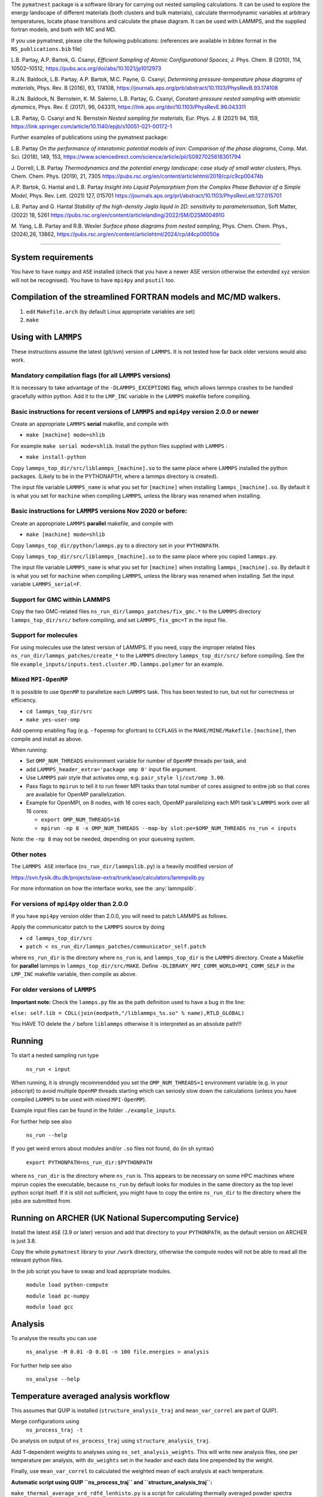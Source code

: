
The ``pymatnest`` package is a software library for carrying out nested sampling calculations.
It can be used to explore the energy landscape of different materials (both clusters and bulk materials),
calculate thermodynamic variables at arbitrary temperatures, locate phase transitions and calculate the
phase diagram. It can be used with LAMMPS, and the supplied fortran models, and both with MC and MD.

If you use pymatnest, please cite the following publications:
(references are available in bibtex format in the ``NS_publications.bib`` file)

L.B. Partay, A.P. Bartok, G. Csanyi, *Efficient Sampling of Atomic Configurational Spaces*\ ,
J. Phys. Chem. B (2010), 114, 10502–10512, https://pubs.acs.org/doi/abs/10.1021/jp1012973

R.J.N. Baldock, L.B. Partay, A.P. Bartok, M.C. Payne, G. Csanyi, *Determining pressure-temperature phase diagrams of materials*\ ,
Phys. Rev. B (2016), 93, 174108, https://journals.aps.org/prb/abstract/10.1103/PhysRevB.93.174108

R.J.N. Baldock, N. Bernstein, K. M. Salerno, L.B. Partay, G. Csanyi, *Constant-pressure nested sampling with atomistic dynamics*\ ,
Phys. Rev. E (2017), 96, 043311, https://link.aps.org/doi/10.1103/PhysRevE.96.043311

L.B. Partay, G. Csanyi and N. Bernstein *Nested sampling for materials*\, Eur. Phys. J. B (2021) 94, 159, https://link.springer.com/article/10.1140/epjb/s10051-021-00172-1

Further examples of publications using the pymatnest package:

L.B. Partay *On the performance of interatomic potential models of iron: Comparison of the phase diagrams*\ ,
Comp. Mat. Sci. (2018), 149, 153, https://www.sciencedirect.com/science/article/pii/S0927025618301794

J. Dorrell, L.B. Partay *Thermodynamics and the potential energy landscape: case study of small water clusters*\ ,
Phys. Chem. Chem. Phys. (2019), 21, 7305 https://pubs.rsc.org/en/content/articlehtml/2019/cp/c9cp00474b

A.P. Bartok, G. Hantal and L.B. Partay *Insight into Liquid Polymorphism from the Complex Phase Behavior of a Simple Model*\, Phys. Rev. Lett. (2021) 127, 015701 https://journals.aps.org/prl/abstract/10.1103/PhysRevLett.127.015701

L.B. Partay and G. Hantal *Stability of the high-density Jagla liquid in 2D: sensitivity to parameterisation*\, Soft Matter, (2022) 18, 5261 https://pubs.rsc.org/en/content/articlelanding/2022/SM/D2SM00491G

`M.` Yang, L.B. Partay and R.B. Wexler *Surface phase diagrams from nested sampling*\, 	Phys. Chem. Chem. Phys., (2024),26, 13862, https://pubs.rsc.org/en/content/articlehtml/2024/cp/d4cp00050a

----

System requirements
-------------------

You have to have ``numpy`` and ``ASE`` installed (check that you have a newer ASE
version otherwise the extended xyz version will not be recognised).
You have to have ``mpi4py`` and ``psutil`` too.

Compilation of the streamlined FORTRAN models and MC/MD walkers.
----------------------------------------------------------------


#. edit ``Makefile.arch`` (by default Linux appropriate variables are set)
#. ``make``

Using with ``LAMMPS``
-------------------------

These instructions assume the latest (git/svn) version of ``LAMMPS``.  It is not tested how
far back older versions would also work.

Mandatory compilation flags (for all ``LAMMPS`` versions)
^^^^^^^^^^^^^^^^^^^^^^^^^^^^^^^^^^^^^^^^^^^^^^^^^^^^^^^^^^^^^^^^^^^^

It is necessary to take advantage of the ``-DLAMMPS_EXCEPTIONS``
flag, which allows lammps crashes to be handled gracefully within python.  Add it to the ``LMP_INC`` variable in the
``LAMMPS`` makefile before compiling.

Basic instructions for recent versions of ``LAMMPS`` and ``mpi4py`` version 2.0.0 or newer
^^^^^^^^^^^^^^^^^^^^^^^^^^^^^^^^^^^^^^^^^^^^^^^^^^^^^^^^^^^^^^^^^^^^^^^^^^^^^^^^^^^^^^^^^^^^^^^^^^

Create an appropriate ``LAMMPS`` **serial** makefile, and compile with


* ``make [machine] mode=shlib``

For example ``make serial mode=shlib``.
Install the python files supplied with ``LAMMPS`` :


* ``make install-python``

Copy ``lammps_top_dir/src/liblammps_[machine].so`` to the same place where ``LAMMPS`` installed the python packages. (Likely to be in the PYTHONAPTH, where a lammps directory is created).

The input file variable ``LAMMPS_name`` is what you set for ``[machine]`` when installing ``lammps_[machine].so``.
By default it is what you set for ``machine`` when compiling ``LAMMPS``\ , unless the library was renamed when installing.

Basic instructions for ``LAMMPS`` versions Nov 2020 or before:
^^^^^^^^^^^^^^^^^^^^^^^^^^^^^^^^^^^^^^^^^^^^^^^^^^^^^^^^^^^^^^^^^^

Create an appropriate ``LAMMPS`` **parallel** makefile, and compile with


* ``make [machine] mode=shlib``

Copy ``lammps_top_dir/python/lammps.py`` to a directory set in your ``PYTHONPATH``.

Copy ``lammps_top_dir/src/liblammps_[machine].so`` to the same place where you copied ``lammps.py``.

The input file variable ``LAMMPS_name`` is what you set for ``[machine]`` when installing ``lammps_[machine].so``.
By default it is what you set for ``machine`` when compiling ``LAMMPS``\ , unless the library was renamed when installing.
Set the input variable ``LAMMPS_serial=F``.

Support for GMC within LAMMPS
^^^^^^^^^^^^^^^^^^^^^^^^^^^^^

Copy the two GMC-related files ``ns_run_dir/lammps_patches/fix_gmc.*`` to the ``LAMMPS`` directory ``lammps_top_dir/src/``
before compiling, and set ``LAMMPS_fix_gmc=T`` in the input file.

Support for molecules
^^^^^^^^^^^^^^^^^^^^^

For using molecules use the latest version of LAMMPS. If you need, copy the improper related files ``ns_run_dir/lammps_patches/create_*`` to the ``LAMMPS`` directory ``lammps_top_dir/src/``
before compiling.  See the file ``example_inputs/inputs.test.cluster.MD.lammps.polymer`` for an example.

Mixed ``MPI-OpenMP``
^^^^^^^^^^^^^^^^^^^^^^^^

It is possible to use ``OpenMP`` to parallelize each ``LAMMPS`` task.  This has been tested to run, but not for correctness or efficiency.


* ``cd lammps_top_dir/src``
* ``make yes-user-omp``

Add openmp enabling flag (e.g. ``-fopenmp`` for gfortran) to ``CCFLAGS`` in the ``MAKE/MINE/Makefile.[machine]``\ , then compile and install
as above.

When running:


* Set ``OMP_NUM_THREADS`` environment variable for number of ``OpenMP`` threads per task, and
* add ``LAMMPS_header_extra='package omp 0'`` input file argument.
* Use ``LAMMPS`` pair style that activates omp, e.g. ``pair_style lj/cut/omp 3.00``.
* Pass flags to ``mpirun`` to tell it to run fewer MPI tasks than total number of cores assigned to entire job so that cores are available for OpenMP parallelization.
*
  Example for OpenMPI, on 8 nodes, with 16 cores each, OpenMP parallelizing each MPI task's ``LAMMPS`` work over all 16 cores:


  *
    ``export OMP_NUM_THREADS=16``

  *
    ``mpirun -np 8 -x OMP_NUM_THREADS --map-by slot:pe=$OMP_NUM_THREADS ns_run < inputs``

Note: the ``-np 8`` may not be needed, depending on your queueing system.

Other notes
^^^^^^^^^^^

The ``LAMMPS ASE`` interface (\ ``ns_run_dir/lammpslib.py``\ ) is a heavily modified version of

https://svn.fysik.dtu.dk/projects/ase-extra/trunk/ase/calculators/lammpslib.py

For more information on how the interface works, see the :any:`lammpslib`.

For versions of ``mpi4py`` older than 2.0.0
^^^^^^^^^^^^^^^^^^^^^^^^^^^^^^^^^^^^^^^^^^^^^^^

If you have ``mpi4py`` version older than 2.0.0, you will need to patch LAMMPS as follows.

Apply the communicator patch to the ``LAMMPS`` source by doing


* ``cd lammps_top_dir/src``
* ``patch < ns_run_dir/lammps_patches/communicator_self.patch``

where ``ns_run_dir`` is the directory where ``ns_run`` is, and ``lammps_top_dir`` is the ``LAMMPS`` directory.
Create a Makefile for **parallel** lammps in ``lammps_top_dir/src/MAKE``.
Define ``-DLIBRARY_MPI_COMM_WORLD=MPI_COMM_SELF`` in the ``LMP_INC`` makefile variable, then compile
as above.

For older versions of ``LAMMPS``
^^^^^^^^^^^^^^^^^^^^^^^^^^^^^^^^^^^^

**Important note:** Check the ``lammps.py`` file as the path definition used to have a bug in the line:

``else: self.lib = CDLL(join(modpath,"/liblammps_%s.so" % name),RTLD_GLOBAL)``

You HAVE TO delete the ``/`` before ``liblammps`` otherwise it is interpreted as an absolute path!!!

Running
--------

To start a nested sampling run type

   ``ns_run < input``

When running, it is strongly recommendded you set the ``OMP_NUM_THREADS=1`` environment variable (e.g. in your jobscript) to avoid
multiple ``OpenMP`` threads starting which can seriosly slow down the calculations (unless you have compiled ``LAMMPS`` to be used
with mixed ``MPI-OpenMP``\ ).

Example input files can be found in the folder ``./example_inputs``.

For further help see also

   ``ns_run --help``

If you get weird errors about modules and/or ``.so`` files not found, do (in sh syntax)

   ``export PYTHONPATH=ns_run_dir:$PYTHONPATH``

where ``ns_run_dir`` is the directory where ``ns_run`` is.
This appears to be necessary on some HPC machines where mpirun copies the executable,
because ``ns_run`` by default looks for modules in the same directory as the top level
python script itself. If it is still not sufficient, you might have to copy the entire ``ns_run_dir``
to the directory where the jobs are submitted from.

Running on ARCHER (UK National Supercomputing Service)
------------------------------------------------------

Install the latest ``ASE`` (3.9 or later) version and add that directory to your ``PYTHONPATH``\ , as the
default version on ARCHER is just 3.8.

Copy the whole ``pymatnest`` library to your ``/work`` directory, otherwise the compute nodes will not be
able to read all the relevant python files.

In the job script you have to swap and load appropriate modules.

   ``module load python-compute``

   ``module load pc-numpy``

   ``module load gcc``

Analysis
--------

To analyse the results you can use

   ``ns_analyse -M 0.01 -D 0.01 -n 100 file.energies > analysis``

For further help see also

   ``ns_analyse --help``

Temperature averaged analysis workflow
--------------------------------------

This assumes that QUIP is installed (\ ``structure_analysis_traj`` and ``mean_var_correl`` are part of QUIP).

Merge configurations using
   ``ns_process_traj -t``

Do analysis on output of ``ns_process_traj`` using ``structure_analysis_traj``.

Add T-dependent weights to analyses using ``ns_set_analysis_weights``.  This will write new analysis files, one per temperature per analysis, with ``do_weights`` set in the header and each data line prepended by the weight.

Finally, use ``mean_var_correl`` to calculated the weighted mean of each analysis at each temperature.

**Automatic script using QUIP ``ns_process_traj`` and ``structure_analysis_traj``\ :**

``make_thermal_average_xrd_rdfd_lenhisto.py`` is a script for calculating thermally averaged powder spectra (\ ``(...)_xrd``\ ), radial distribution functions (\ ``(...)_rdfd``\ ), which are currently disabled (see below), and histograms of lattice vector lengths (\ ``(...)_lattice_len_histo``\ ).
RDFDs and XRDs are calculated for reference structures and safed under ``$STRUCTURE_NAME_V_mean_of_$TRAJ_signifpart_$SIGNIFICANT_PART.T_$T_xrd`` and ``$STRUCTURE_NAME_V_mean_of_$TRAJ_signifpart_$SIGNIFICANT_PART.T_$T_rdfd``.
It calculates the weights on its own and can deal with single trajectory files as well as combined trajectory files.

Before using, QUIP and quippy need to be installed and the variable ``QUIP_path`` in ``make_thermal_average_xrd_rdfd_lenhisto.py`` line 28 must be set to the QUIP build directory.

**Important note:** Only one script can be active in a single folder at a given time. Otherwise, temporary files will be overwritten and the results incorrect.

The script is called via:

``python make_thermal_average_xrd_rdfd_lenhisto.py -fn traj.extxyz -Ts "600 800 1000" -nc 8 -nw 1920 -sn "bcc fcp hcp" -sc "test_struc_1.xyz test_struc_2.xyz``


* ``-fn`` is the file name. traj.extxyz can be a combined or a single trajectory.
* ``-Ts`` are the different temperatures (which are transformed to integers) in the format "T_1 T_2 ... T_N-1 T_N".
* ``-nc`` is the number of culled walkers per iteration.
* ``-nw`` is the number of walkers.
* ``-sn`` are the names of structures (defined in misc_calc_lib.py) for xrd spectrum identification in format 'struc_name_1 struc_name_2 ... struc_name_N-1 struc_name_N'. Only works for single species configurations.
* ``-sc`` are the paths to the ``.extxyz``\ /\ ``.xyz`` files of reference structures in format 'path_1 path_2 ... path_N-1 path_N'.

The following variables set in the script may be intersting:

**significant_part**

The parameter ``significant_part`` controls how much of the sampled structures we actually consider. It follows the name
``_signifpart_\ ``in the filename. For example, if it was set to 0.25 we would only consider the ca 25% most likely structures. (Due to discrete weight steps, this number is not exact.) The default value of``\ significant_part`` is 0.95. This ignores irrelevant structures and especially excludes high volume systems when we consider the solid phases. (To speed up the calculations one could go lower, but without further experimentation, no clear recommendations can be made with regards to this.)

**do_rdfd**

``do_rdfd = False`` controls whether radial density functions are calculated. RDFs in QUIP are not using periodic cells. This makes it very hard to compare different cells of the same structure. Hence, it is turned off. If set to ``True``\ , the script uses a 6x6x6 supercell for the comparison structures.

About the documentation
-----------------------

The documentation with example input files and a list of keywords...etc. can be found at
https://libatoms.github.io/pymatnest/.

The documentation is generated by Sphinx, using the files within the ``doc`` library.
Modules are autodocumented with ``.. automodule::`` so all the properly formatted comments
in the python code (i.e. within triple quote) appear.
The installation and basic usage guidelines in the documentation are shown as the content of the README.md file
is ``.. included:``\ -d.
Example inputs are located in the folder ``./example_inputs`` and these files are also included in the documentation together with additional comments.
